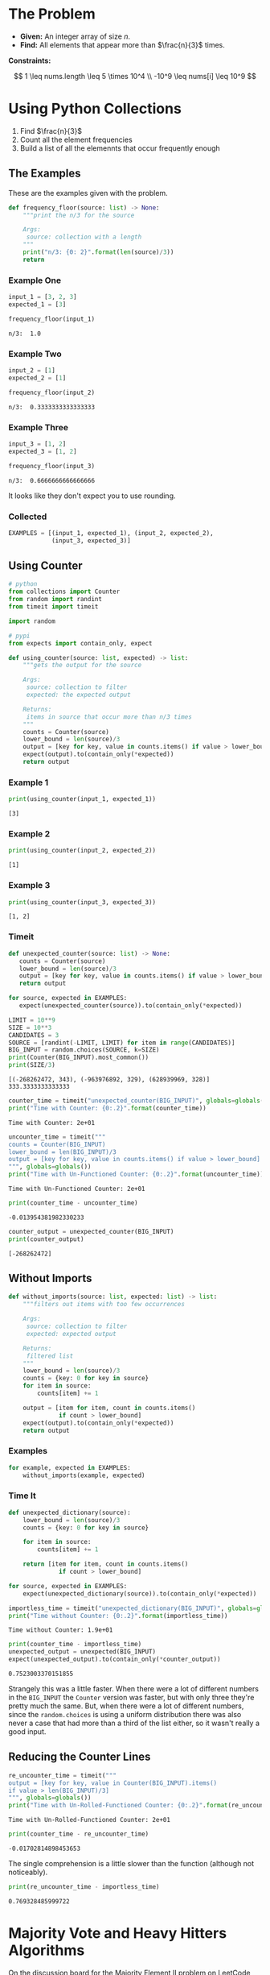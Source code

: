 #+BEGIN_COMMENT
.. title: LeetCode: Majority Item II
.. slug: leetcode-majority-item
.. date: 2023-10-06 18:06:58 UTC-05:00
.. tags: leetcode,practice
.. category: Practice
.. link: 
.. description: The "Majority Item II" problem from LeetCode.
.. type: text
.. status: 
.. updated: 
.. has_pseudocode: true
#+END_COMMENT
#+OPTIONS: ^:{}
#+TOC: headlines 2
#+PROPERTY: header-args :session ~/.local/share/jupyter/runtime/kernel-352d2996-f830-43d1-8e14-406f25c95e00-ssh.json

#+BEGIN_SRC python :results none :exports none
%load_ext autoreload
%autoreload 2
#+END_SRC
* The Problem
 - **Given:** An integer array of size /n/.
 - **Find:** All elements that appear more than $\frac{n}{3}$ times.

**Constraints:**

\[
1 \leq nums.length \leq 5 \times 10^4 \\
-10^9 \leq nums[i] \leq 10^9
\]

* Using Python Collections

1. Find $\frac{n}{3}$
2. Count all the element frequencies
3. Build a list of all the elemennts that occur frequently enough

** The Examples

These are the examples given with the problem.

#+begin_src python :results none
def frequency_floor(source: list) -> None:
    """print the n/3 for the source

    Args:
     source: collection with a length
    """
    print("n/3: {0: 2}".format(len(source)/3))
    return
#+end_src

*** Example One

#+begin_src python :results output :exports both
input_1 = [3, 2, 3]
expected_1 = [3]

frequency_floor(input_1)
#+end_src

#+RESULTS:
: n/3:  1.0

*** Example Two

#+begin_src python :results output :exports both
input_2 = [1]
expected_2 = [1]

frequency_floor(input_2)
#+end_src

#+RESULTS:
: n/3:  0.3333333333333333

*** Example Three

#+begin_src python :results output :exports both
input_3 = [1, 2]
expected_3 = [1, 2]

frequency_floor(input_3)
#+end_src

#+RESULTS:
: n/3:  0.6666666666666666

It looks like they don't expect you to use rounding.

*** Collected

#+begin_src python :results none
EXAMPLES = [(input_1, expected_1), (input_2, expected_2),
            (input_3, expected_3)]
#+end_src
** Using Counter

#+begin_src python :results none
# python
from collections import Counter
from random import randint
from timeit import timeit

import random

# pypi
from expects import contain_only, expect
#+end_src

#+begin_src python :results none
def using_counter(source: list, expected) -> list:
    """gets the output for the source

    Args:
     source: collection to filter
     expected: the expected output

    Returns:
     items in source that occur more than n/3 times
    """
    counts = Counter(source)
    lower_bound = len(source)/3
    output = [key for key, value in counts.items() if value > lower_bound]
    expect(output).to(contain_only(*expected))
    return output
#+end_src

*** Example 1
#+begin_src python :results output :exports both
print(using_counter(input_1, expected_1))
#+end_src

#+RESULTS:
: [3]

*** Example 2

#+begin_src python :results output :exports both
print(using_counter(input_2, expected_2))
#+end_src

#+RESULTS:
: [1]

*** Example 3

#+begin_src python :results output :exports both
print(using_counter(input_3, expected_3))
#+end_src

#+RESULTS:
: [1, 2]

*** Timeit

#+begin_src python :results none
def unexpected_counter(source: list) -> None:
   counts = Counter(source)
   lower_bound = len(source)/3
   output = [key for key, value in counts.items() if value > lower_bound]
   return output

for source, expected in EXAMPLES:
   expect(unexpected_counter(source)).to(contain_only(*expected))
#+end_src

#+begin_src python :results output :exports both
LIMIT = 10**9
SIZE = 10**3
CANDIDATES = 3
SOURCE = [randint(-LIMIT, LIMIT) for item in range(CANDIDATES)]
BIG_INPUT = random.choices(SOURCE, k=SIZE)
print(Counter(BIG_INPUT).most_common())
print(SIZE/3)
#+end_src

#+RESULTS:
: [(-268262472, 343), (-963976892, 329), (628939969, 328)]
: 333.3333333333333

#+begin_src python :results output :exports both
counter_time = timeit("unexpected_counter(BIG_INPUT)", globals=globals())
print("Time with Counter: {0:.2}".format(counter_time))
#+end_src

#+RESULTS:
: Time with Counter: 2e+01

#+begin_src python :results output :exports both
uncounter_time = timeit("""
counts = Counter(BIG_INPUT)
lower_bound = len(BIG_INPUT)/3
output = [key for key, value in counts.items() if value > lower_bound]
""", globals=globals())
print("Time with Un-Functioned Counter: {0:.2}".format(uncounter_time))
#+end_src

#+RESULTS:
: Time with Un-Functioned Counter: 2e+01

#+begin_src python :results output :exports both
print(counter_time - uncounter_time)
#+end_src

#+RESULTS:
: -0.013954381982330233

#+begin_src python :results output :exports both
counter_output = unexpected_counter(BIG_INPUT)
print(counter_output)
#+end_src

#+RESULTS:
: [-268262472]

** Without Imports
#+begin_src python :results none
def without_imports(source: list, expected: list) -> list:
    """filters out items with too few occurrences

    Args:
     source: collection to filter
     expected: expected output

    Returns:
     filtered list
    """
    lower_bound = len(source)/3
    counts = {key: 0 for key in source}
    for item in source:
        counts[item] += 1

    output = [item for item, count in counts.items()
              if count > lower_bound]
    expect(output).to(contain_only(*expected))
    return output
#+end_src

*** Examples

#+begin_src python :results none
for example, expected in EXAMPLES:
    without_imports(example, expected)
#+end_src

*** Time It

#+begin_src python :results none
def unexpected_dictionary(source):
    lower_bound = len(source)/3
    counts = {key: 0 for key in source}
    
    for item in source:
        counts[item] += 1

    return [item for item, count in counts.items()
              if count > lower_bound]

for source, expected in EXAMPLES:
    expect(unexpected_dictionary(source)).to(contain_only(*expected))
#+end_src

#+begin_src python :results output :exports both
importless_time = timeit("unexpected_dictionary(BIG_INPUT)", globals=globals())
print("Time without Counter: {0:.2}".format(importless_time))
#+end_src

#+RESULTS:
: Time without Counter: 1.9e+01

#+begin_src python :results output :exports both
print(counter_time - importless_time)
unexpected_output = unexpected(BIG_INPUT)
expect(unexpected_output).to(contain_only(*counter_output))
#+end_src

#+RESULTS:
: 0.7523003370151855

Strangely this was a little faster. When there were a lot of different numbers in the ~BIG_INPUT~ the ~Counter~ version was faster, but with only three they're pretty much the same. But, when there were a lot of different numbers, since the ~random.choices~ is using a uniform distribution there was also never a case that had more than a third of the list either, so it wasn't really a good input.

** Reducing the Counter Lines

#+begin_src python :results output :exports both
re_uncounter_time = timeit("""
output = [key for key, value in Counter(BIG_INPUT).items()
if value > len(BIG_INPUT)/3]
""", globals=globals())
print("Time with Un-Rolled-Functioned Counter: {0:.2}".format(re_uncounter_time))
#+end_src

#+RESULTS:
: Time with Un-Rolled-Functioned Counter: 2e+01

#+begin_src python :results output :exports both
print(counter_time - re_uncounter_time)
#+end_src

#+RESULTS:
: -0.01702814898453653

 The single comprehension is a little slower than the function (although not noticeably).

#+begin_src python :results output :exports both
print(re_uncounter_time - importless_time)
#+end_src

#+RESULTS:
: 0.769328485999722

* Majority Vote and Heavy Hitters Algorithms

On the discussion board for [[https://leetcode.com/problems/majority-element-ii/][the Majority Element II problem on LeetCode]] there's several people who mention the [[https://en.wikipedia.org/w/index.php?title=Boyer%E2%80%93Moore_majority_vote_algorithm&oldid=1173091113][Boyer-Moore Majority Vote Algorithm]] which is a [[https://en.wikipedia.org/w/index.php?title=Streaming_algorithm&oldid=1172213699][Streaming Algorithm]]
to find the element with the majority of the places in a sequence. Since it's a streaming algorithm it doesn't build a dictionary (or Counter) like I did but instead uses two passes over the sequence keeping the majority element in a variable. This is the algorithm given on Wikipedia.

#+begin_export html
<pre id="boyer-moore"  class="pseudocode">
\begin{algorithm}
\caption{Boyer-Moore Majority Voting Algorithm}
\begin{algorithmic}
\INPUT A collection of votes
\OUTPUT The candidate that might have the majority
\PROCEDURE{MajorityVote}{\(votes\)}
  \STATE \(lead \gets 0\)
  \STATE $candidate \gets None$
  \FOR {$vote \in votes$}
   \IF {$lead = 0$}
    \STATE $candidate \gets vote$
    \STATE $lead \gets 1$
  \ELSEIF {$candidate$ = vote}
    \STATE $lead \gets lead + 1$
  \ELSE
    \STATE $lead \gets lead - 1$
   \ENDIF
  \ENDFOR
\RETURN candidate
\ENDPROCEDURE
\end{algorithmic}
\end{algorithm}
</pre>
#+end_export

There is some kind of race condition that kills the math in the pseudocode if you reload the page without clearing the browser cache.

* Reference

-  Boyer–Moore majority vote algorithm. In: Wikipedia [Internet]. 2023 [cited 2023 Oct 9]. Available from: https://en.wikipedia.org/w/index.php?title=Boyer%E2%80%93Moore_majority_vote_algorithm&oldid=1173091113

- Misra–Gries heavy hitters algorithm. In: Wikipedia [Internet]. 2023 [cited 2023 Oct 9]. Available from: https://en.wikipedia.org/w/index.php?title=Misra%E2%80%93Gries_heavy_hitters_algorithm&oldid=1163180121

- Streaming algorithm. In: Wikipedia [Internet]. 2023 [cited 2023 Oct 9]. Available from: https://en.wikipedia.org/w/index.php?title=Streaming_algorithm&oldid=1172213699

 - https://leetcode.com/problems/majority-element-ii/ : The Majority Element Problem on LeetCode

#+begin_export html
<script>
window.addEventListener('load', function () {
    /* pseudocode.renderElement(document.getElementById("boyer-moore")); */
    pseudocode.renderClass("pseudocode");
});
</script>
#+end_export
